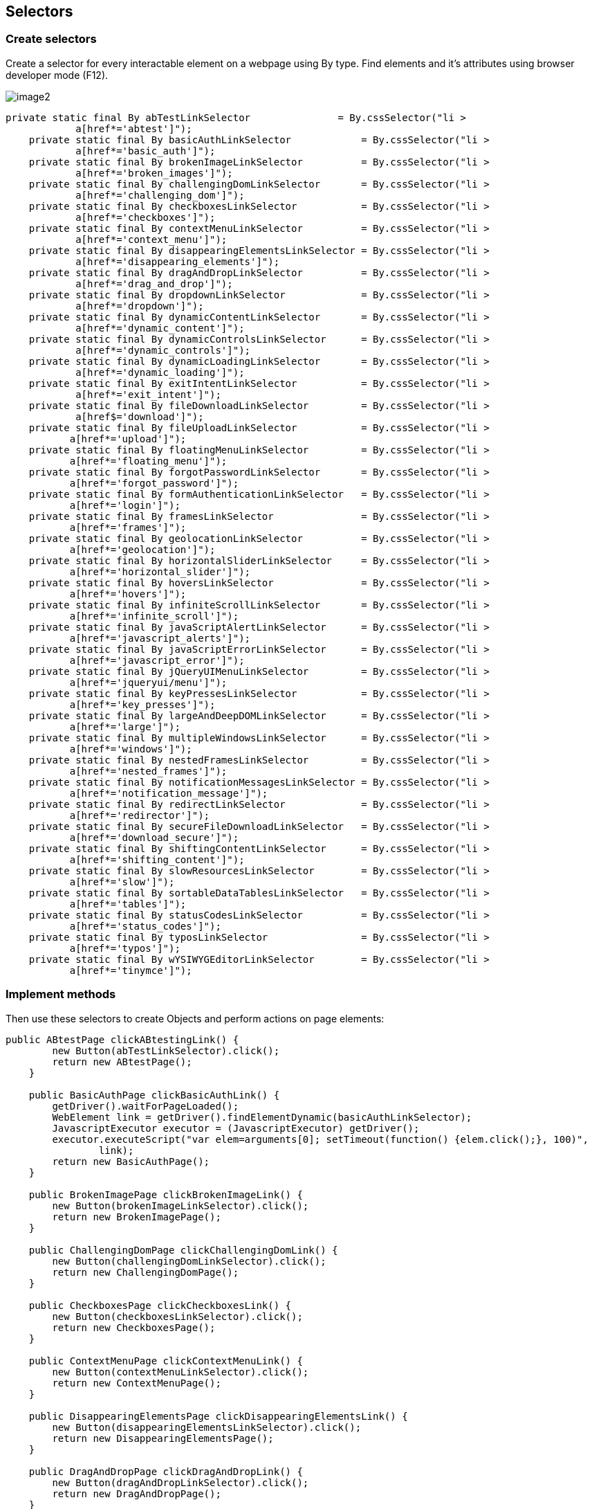== Selectors

=== Create selectors

Create a selector for every interactable element on a webpage using By type. Find elements and it's attributes using browser developer mode (F12).

image::images/image2.png[]

----
private static final By abTestLinkSelector               = By.cssSelector("li >
            a[href*='abtest']");
    private static final By basicAuthLinkSelector            = By.cssSelector("li >
            a[href*='basic_auth']");
    private static final By brokenImageLinkSelector          = By.cssSelector("li >
            a[href*='broken_images']");
    private static final By challengingDomLinkSelector       = By.cssSelector("li >
            a[href*='challenging_dom']");
    private static final By checkboxesLinkSelector           = By.cssSelector("li >
            a[href*='checkboxes']");
    private static final By contextMenuLinkSelector          = By.cssSelector("li >
            a[href*='context_menu']");
    private static final By disappearingElementsLinkSelector = By.cssSelector("li >
            a[href*='disappearing_elements']");
    private static final By dragAndDropLinkSelector          = By.cssSelector("li >
            a[href*='drag_and_drop']");
    private static final By dropdownLinkSelector             = By.cssSelector("li >
            a[href*='dropdown']");
    private static final By dynamicContentLinkSelector       = By.cssSelector("li >
            a[href*='dynamic_content']");
    private static final By dynamicControlsLinkSelector      = By.cssSelector("li >
            a[href*='dynamic_controls']");
    private static final By dynamicLoadingLinkSelector       = By.cssSelector("li >
            a[href*='dynamic_loading']");
    private static final By exitIntentLinkSelector           = By.cssSelector("li >
            a[href*='exit_intent']");
    private static final By fileDownloadLinkSelector         = By.cssSelector("li >
            a[href$='download']");
    private static final By fileUploadLinkSelector           = By.cssSelector("li >
           a[href*='upload']");
    private static final By floatingMenuLinkSelector         = By.cssSelector("li >
           a[href*='floating_menu']");
    private static final By forgotPasswordLinkSelector       = By.cssSelector("li >
           a[href*='forgot_password']");
    private static final By formAuthenticationLinkSelector   = By.cssSelector("li >
           a[href*='login']");
    private static final By framesLinkSelector               = By.cssSelector("li >
           a[href*='frames']");
    private static final By geolocationLinkSelector          = By.cssSelector("li >
           a[href*='geolocation']");
    private static final By horizontalSliderLinkSelector     = By.cssSelector("li >
           a[href*='horizontal_slider']");
    private static final By hoversLinkSelector               = By.cssSelector("li >
           a[href*='hovers']");
    private static final By infiniteScrollLinkSelector       = By.cssSelector("li >
           a[href*='infinite_scroll']");
    private static final By javaScriptAlertLinkSelector      = By.cssSelector("li >
           a[href*='javascript_alerts']");
    private static final By javaScriptErrorLinkSelector      = By.cssSelector("li >
           a[href*='javascript_error']");
    private static final By jQueryUIMenuLinkSelector         = By.cssSelector("li >
           a[href*='jqueryui/menu']");
    private static final By keyPressesLinkSelector           = By.cssSelector("li >
           a[href*='key_presses']");
    private static final By largeAndDeepDOMLinkSelector      = By.cssSelector("li >
           a[href*='large']");
    private static final By multipleWindowsLinkSelector      = By.cssSelector("li >
           a[href*='windows']");
    private static final By nestedFramesLinkSelector         = By.cssSelector("li >
           a[href*='nested_frames']");
    private static final By notificationMessagesLinkSelector = By.cssSelector("li >
           a[href*='notification_message']");
    private static final By redirectLinkSelector             = By.cssSelector("li >
           a[href*='redirector']");
    private static final By secureFileDownloadLinkSelector   = By.cssSelector("li >
           a[href*='download_secure']");
    private static final By shiftingContentLinkSelector      = By.cssSelector("li >
           a[href*='shifting_content']");
    private static final By slowResourcesLinkSelector        = By.cssSelector("li >
           a[href*='slow']");
    private static final By sortableDataTablesLinkSelector   = By.cssSelector("li >
           a[href*='tables']");
    private static final By statusCodesLinkSelector          = By.cssSelector("li >
           a[href*='status_codes']");
    private static final By typosLinkSelector                = By.cssSelector("li >
           a[href*='typos']");
    private static final By wYSIWYGEditorLinkSelector        = By.cssSelector("li >
           a[href*='tinymce']");
----

=== Implement methods

Then use these selectors to create Objects and perform actions on page elements: 

----
public ABtestPage clickABtestingLink() {
        new Button(abTestLinkSelector).click();
        return new ABtestPage();
    }

    public BasicAuthPage clickBasicAuthLink() {
        getDriver().waitForPageLoaded();
        WebElement link = getDriver().findElementDynamic(basicAuthLinkSelector);
        JavascriptExecutor executor = (JavascriptExecutor) getDriver();
        executor.executeScript("var elem=arguments[0]; setTimeout(function() {elem.click();}, 100)",
                link);
        return new BasicAuthPage();
    }

    public BrokenImagePage clickBrokenImageLink() {
        new Button(brokenImageLinkSelector).click();
        return new BrokenImagePage();
    }

    public ChallengingDomPage clickChallengingDomLink() {
        new Button(challengingDomLinkSelector).click();
        return new ChallengingDomPage();
    }

    public CheckboxesPage clickCheckboxesLink() {
        new Button(checkboxesLinkSelector).click();
        return new CheckboxesPage();
    }

    public ContextMenuPage clickContextMenuLink() {
        new Button(contextMenuLinkSelector).click();
        return new ContextMenuPage();
    }

    public DisappearingElementsPage clickDisappearingElementsLink() {
        new Button(disappearingElementsLinkSelector).click();
        return new DisappearingElementsPage();
    }

    public DragAndDropPage clickDragAndDropLink() {
        new Button(dragAndDropLinkSelector).click();
        return new DragAndDropPage();
    }

    public DropdownPage clickDropdownLink() {
        new Button(dropdownLinkSelector).click();
        return new DropdownPage();
    }

    public DynamicContentPage clickDynamicContentLink() {
        new Button(dynamicContentLinkSelector).click();
        return new DynamicContentPage();
    }

    public DynamicControlsPage clickDynamicControlsLink() {
        new Button(dynamicControlsLinkSelector).click();
        return new DynamicControlsPage();
    }

    public DynamicLoadingPage clickDynamicLoadingLink() {
        new Button(dynamicLoadingLinkSelector).click();
        return new DynamicLoadingPage();
    }

    public ExitIntentPage clickExitIntentLink() {
        new Button(exitIntentLinkSelector).click();
        return new ExitIntentPage();
    }

    public FileDownloadPage clickFileDownloadLink() {
        new Button(fileDownloadLinkSelector).click();
        return new FileDownloadPage();
    }

    public FileUploadPage clickFileUploadLink() {
        new Button(fileUploadLinkSelector).click();
        return new FileUploadPage();
    }

    public FloatingMenuPage clickFloatingMenuLink() {
        new Button(floatingMenuLinkSelector).click();
        return new FloatingMenuPage();
    }

    public ForgotPasswordPage clickForgotPasswordLink() {
        new Button(forgotPasswordLinkSelector).click();
        return new ForgotPasswordPage();
    }

    public FormAuthenticationPage clickFormAuthenticationLink() {
        new Button(formAuthenticationLinkSelector).click();
        return new FormAuthenticationPage();
    }

    public FramesPage clickFramesLink() {
        new Button(framesLinkSelector).click();
        return new FramesPage();
    }

    public GeolocationPage clickGeolocationLink() {
        new Button(geolocationLinkSelector).click();
        return new GeolocationPage();
    }

    public HorizontalSliderPage clickHorizontalSliderLink() {
        new Button(horizontalSliderLinkSelector).click();
        return new HorizontalSliderPage();
    }

    public HoversPage clickHoversLink() {
        new Button(hoversLinkSelector).click();
        return new HoversPage();
    }

    public InfiniteScrollPage clickInfiniteScrollLink() {
        new Button(infiniteScrollLinkSelector).click();
        return new InfiniteScrollPage();
    }

    public JavaScriptAlertsPage clickJavaScriptAlertLink() {
        new Button(javaScriptAlertLinkSelector).click();
        return new JavaScriptAlertsPage();
    }

    public JavaScriptErrorPage clickJavaScriptErrorLink() {
        new Button(javaScriptErrorLinkSelector).click();
        return new JavaScriptErrorPage();
    }

    public JQueryUIMenuPage clickJQueryUIMenuLink() {
        new Button(jQueryUIMenuLinkSelector).click();
        return new JQueryUIMenuPage();
    }

    public KeyPressesPage clickKeyPressesLink() {
        new Button(keyPressesLinkSelector).click();
        return new KeyPressesPage();
    }

    public LargeAndDeepDOMPage clickLargeAndDeepDOMLink() {
        new Button(largeAndDeepDOMLinkSelector).click();
        return new LargeAndDeepDOMPage();
    }

    public MultipleWindowsPage clickmultipleWindowsLink() {
        new Button(multipleWindowsLinkSelector).click();
        return new MultipleWindowsPage();
    }

    public NestedFramesPage clickNestedFramesLink() {
        new Button(nestedFramesLinkSelector).click();
        return new NestedFramesPage();
    }

    public NotificationMessagesPage clickNotificationMessagesLink() {
        new Button(notificationMessagesLinkSelector).click();
        return new NotificationMessagesPage();
    }

    public RedirectLinkPage clickRedirectLink() {
        new Button(redirectLinkSelector).click();
        return new RedirectLinkPage();
    }

    public SecureFileDownloadPage clickSecureFileDownloadLink() {
        new Button(secureFileDownloadLinkSelector).click();
        return new SecureFileDownloadPage();
    }

    public ShiftingContentPage clickShiftingContentLink() {
        new Button(shiftingContentLinkSelector).click();
        return new ShiftingContentPage();
    }

    public SlowResourcesPage clickSlowResourcesLink() {
        new Button(slowResourcesLinkSelector).click();
        return new SlowResourcesPage();
    }

    public SortableDataTablesPage clickSortableDataTablesLink() {
        new Button(sortableDataTablesLinkSelector).click();
        return new SortableDataTablesPage();
    }

    public StatusCodesHomePage clickStatusCodesLink() {
        new Button(statusCodesLinkSelector).click();
        return new StatusCodesHomePage();
    }

    public TyposPage clickTyposLink() {
        new Button(typosLinkSelector).click();
        return new TyposPage();
    }

    public WYSIWYGEditorPage clickWYSIWYGEditorLink() {
        new Button(wYSIWYGEditorLinkSelector).click();
        return new WYSIWYGEditorPage();
    }
----

These methods create a Button object for every link on The Internet Page and click it to redirect on a different subpage. 